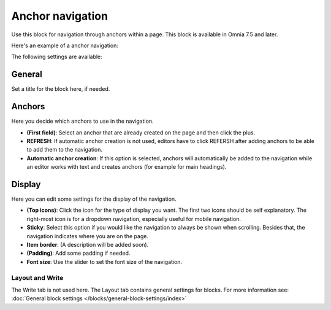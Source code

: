 Anchor navigation
=============================================

Use this block for navigation through anchors within a page. This block is available in Omnia 7.5 and later.

Here's an example of a anchor navigation:

.. image:: anchor-navigation-block-example.png

The following settings are available:

.. image:: anchor-navigation-block.png

General
--------
Set a title for the block here, if needed.

.. image:: anchor-navigation-block-general.png

Anchors
--------
Here you decide which anchors to use in the navigation.

.. image:: anchor-navigation-block-anchors.png

+ **(First field)**: Select an anchor that are already created on the page and then click the plus. 
+ **REFRESH**: If automatic anchor creation is not used, editors have to click REFERSH after adding anchors to be able to add them to the navigation.
+ **Automatic anchor creation**: If this option is selected, anchors will automatically be added to the navigation while an editor works with text and creates anchors (for example for main headings).

Display
--------
Here you can edit some settings for the display of the navigation.

.. image:: anchor-navigation-block-display.png

+ **(Top icons)**: Click the icon for the type of display you want. The first two icons should be self explanatory. The right-most icon is for a dropdown navigation, especially useful for mobile navigation.
+ **Sticky**: Select this option if you would like the navigation to always be shown when scrolling. Besides that, the navigation indicates where you are on the page.
+ **Item border**: (A description will be added soon).
+ **(Padding)**: Add some padding if needed.
+ **Font size**: Use the slider to set the font size of the navigation.

Layout and Write
******************
The Write tab is not used here. The Layout tab contains general settings for blocks. For more information see: :doc:`General block settings </blocks/general-block-settings/index>`
